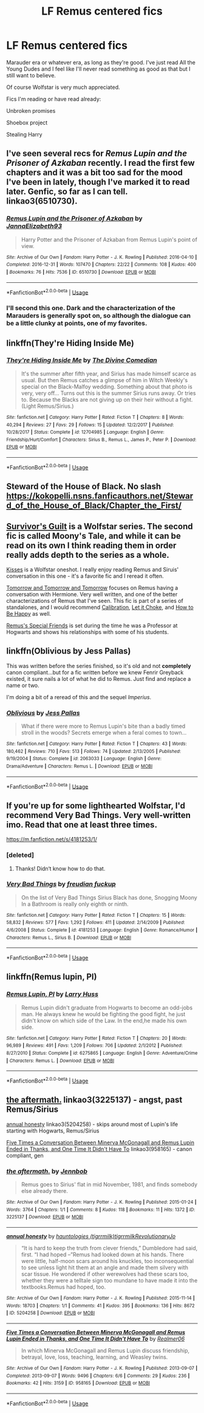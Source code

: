 #+TITLE: LF Remus centered fics

* LF Remus centered fics
:PROPERTIES:
:Author: Konakuer
:Score: 6
:DateUnix: 1544412490.0
:DateShort: 2018-Dec-10
:FlairText: Request
:END:
Marauder era or whatever era, as long as they're good. I've just read All the Young Dudes and I feel like I'll never read something as good as that but I still want to believe.

Of course Wolfstar is very much appreciated.

Fics I'm reading or have read already:

Unbroken promises

Shoebox project

Stealing Harry


** I've seen several recs for /Remus Lupin and the Prisoner of Azkaban/ recently. I read the first few chapters and it was a bit too sad for the mood I've been in lately, though I've marked it to read later. Genfic, so far as I can tell. linkao3(6510730).
:PROPERTIES:
:Score: 4
:DateUnix: 1544415662.0
:DateShort: 2018-Dec-10
:END:

*** [[https://archiveofourown.org/works/6510730][*/Remus Lupin and the Prisoner of Azkaban/*]] by [[https://www.archiveofourown.org/users/JannaElizabeth93/pseuds/JannaElizabeth93][/JannaElizabeth93/]]

#+begin_quote
  Harry Potter and the Prisoner of Azkaban from Remus Lupin's point of view.
#+end_quote

^{/Site/:} ^{Archive} ^{of} ^{Our} ^{Own} ^{*|*} ^{/Fandom/:} ^{Harry} ^{Potter} ^{-} ^{J.} ^{K.} ^{Rowling} ^{*|*} ^{/Published/:} ^{2016-04-10} ^{*|*} ^{/Completed/:} ^{2016-12-31} ^{*|*} ^{/Words/:} ^{107470} ^{*|*} ^{/Chapters/:} ^{22/22} ^{*|*} ^{/Comments/:} ^{108} ^{*|*} ^{/Kudos/:} ^{400} ^{*|*} ^{/Bookmarks/:} ^{76} ^{*|*} ^{/Hits/:} ^{7536} ^{*|*} ^{/ID/:} ^{6510730} ^{*|*} ^{/Download/:} ^{[[https://archiveofourown.org/downloads/Ja/JannaElizabeth93/6510730/Remus%20Lupin%20and%20the%20Prisoner.epub?updated_at=1483162140][EPUB]]} ^{or} ^{[[https://archiveofourown.org/downloads/Ja/JannaElizabeth93/6510730/Remus%20Lupin%20and%20the%20Prisoner.mobi?updated_at=1483162140][MOBI]]}

--------------

*FanfictionBot*^{2.0.0-beta} | [[https://github.com/tusing/reddit-ffn-bot/wiki/Usage][Usage]]
:PROPERTIES:
:Author: FanfictionBot
:Score: 1
:DateUnix: 1544415669.0
:DateShort: 2018-Dec-10
:END:


*** I'll second this one. Dark and the characterization of the Marauders is generally spot on, so although the dialogue can be a little clunky at points, one of my favorites.
:PROPERTIES:
:Author: darlingdaaaarling
:Score: 1
:DateUnix: 1544427405.0
:DateShort: 2018-Dec-10
:END:


** linkffn(They're Hiding Inside Me)
:PROPERTIES:
:Author: FitzDizzyspells
:Score: 3
:DateUnix: 1544414759.0
:DateShort: 2018-Dec-10
:END:

*** [[https://www.fanfiction.net/s/12704985/1/][*/They're Hiding Inside Me/*]] by [[https://www.fanfiction.net/u/45537/The-Divine-Comedian][/The Divine Comedian/]]

#+begin_quote
  It's the summer after fifth year, and Sirius has made himself scarce as usual. But then Remus catches a glimpse of him in Witch Weekly's special on the Black-Malfoy wedding. Something about that photo is very, very off... Turns out this is the summer Sirius runs away. Or tries to. Because the Blacks are not giving up on their heir without a fight. (Light Remus/Sirius.)
#+end_quote

^{/Site/:} ^{fanfiction.net} ^{*|*} ^{/Category/:} ^{Harry} ^{Potter} ^{*|*} ^{/Rated/:} ^{Fiction} ^{T} ^{*|*} ^{/Chapters/:} ^{8} ^{*|*} ^{/Words/:} ^{40,294} ^{*|*} ^{/Reviews/:} ^{27} ^{*|*} ^{/Favs/:} ^{29} ^{*|*} ^{/Follows/:} ^{15} ^{*|*} ^{/Updated/:} ^{12/2/2017} ^{*|*} ^{/Published/:} ^{10/28/2017} ^{*|*} ^{/Status/:} ^{Complete} ^{*|*} ^{/id/:} ^{12704985} ^{*|*} ^{/Language/:} ^{English} ^{*|*} ^{/Genre/:} ^{Friendship/Hurt/Comfort} ^{*|*} ^{/Characters/:} ^{Sirius} ^{B.,} ^{Remus} ^{L.,} ^{James} ^{P.,} ^{Peter} ^{P.} ^{*|*} ^{/Download/:} ^{[[http://www.ff2ebook.com/old/ffn-bot/index.php?id=12704985&source=ff&filetype=epub][EPUB]]} ^{or} ^{[[http://www.ff2ebook.com/old/ffn-bot/index.php?id=12704985&source=ff&filetype=mobi][MOBI]]}

--------------

*FanfictionBot*^{2.0.0-beta} | [[https://github.com/tusing/reddit-ffn-bot/wiki/Usage][Usage]]
:PROPERTIES:
:Author: FanfictionBot
:Score: 1
:DateUnix: 1544414774.0
:DateShort: 2018-Dec-10
:END:


** Steward of the House of Black. No slash\\
[[https://kokopelli.nsns.fanficauthors.net/Steward_of_the_House_of_Black/Chapter_the_First/]]
:PROPERTIES:
:Author: usernameXbillion
:Score: 2
:DateUnix: 1544416639.0
:DateShort: 2018-Dec-10
:END:


** [[https://archiveofourown.org/series/54783][Survivor's Guilt]] is a Wolfstar series. The second fic is called Moony's Tale, and while it can be read on its own I think reading them in order really adds depth to the series as a whole.

[[https://www.fanfiction.net/s/1873704/1/Kisses][Kisses]] is a Wolfstar oneshot. I really enjoy reading Remus and Siruis' conversation in this one - it's a favorite fic and I reread it often.

[[https://archiveofourown.org/works/12299451/chapters/27959679][Tomorrow and Tomorrow and Tomorrow]] focuses on Remus having a conversation with Hermione. Very well written, and one of the better characterizations of Remus that I've seen. This fic is part of a series of standalones, and I would recommend [[https://archiveofourown.org/works/11917125][Calibration]], [[https://archiveofourown.org/works/12042771][Let it Choke]], and [[https://archiveofourown.org/works/11172114][How to Be Happy]] as well.

[[https://archiveofourown.org/works/3615783][Remus's Special Friends]] is set during the time he was a Professor at Hogwarts and shows his relationships with some of his students.
:PROPERTIES:
:Author: LittleMissPeachy6
:Score: 2
:DateUnix: 1544424819.0
:DateShort: 2018-Dec-10
:END:


** linkffn(Oblivious by Jess Pallas)

This was written before the series finished, so it's old and not *completely* canon compliant...but for a fic written before we knew Fenrir Greyback existed, it sure nails a lot of what he did to Remus. Just find and replace a name or two.

I'm doing a bit of a reread of this and the sequel /Imperius/.
:PROPERTIES:
:Author: AlamutJones
:Score: 1
:DateUnix: 1544434753.0
:DateShort: 2018-Dec-10
:END:

*** [[https://www.fanfiction.net/s/2063033/1/][*/Oblivious/*]] by [[https://www.fanfiction.net/u/74910/Jess-Pallas][/Jess Pallas/]]

#+begin_quote
  What if there were more to Remus Lupin's bite than a badly timed stroll in the woods? Secrets emerge when a feral comes to town...
#+end_quote

^{/Site/:} ^{fanfiction.net} ^{*|*} ^{/Category/:} ^{Harry} ^{Potter} ^{*|*} ^{/Rated/:} ^{Fiction} ^{T} ^{*|*} ^{/Chapters/:} ^{43} ^{*|*} ^{/Words/:} ^{180,462} ^{*|*} ^{/Reviews/:} ^{710} ^{*|*} ^{/Favs/:} ^{513} ^{*|*} ^{/Follows/:} ^{74} ^{*|*} ^{/Updated/:} ^{2/13/2005} ^{*|*} ^{/Published/:} ^{9/19/2004} ^{*|*} ^{/Status/:} ^{Complete} ^{*|*} ^{/id/:} ^{2063033} ^{*|*} ^{/Language/:} ^{English} ^{*|*} ^{/Genre/:} ^{Drama/Adventure} ^{*|*} ^{/Characters/:} ^{Remus} ^{L.} ^{*|*} ^{/Download/:} ^{[[http://www.ff2ebook.com/old/ffn-bot/index.php?id=2063033&source=ff&filetype=epub][EPUB]]} ^{or} ^{[[http://www.ff2ebook.com/old/ffn-bot/index.php?id=2063033&source=ff&filetype=mobi][MOBI]]}

--------------

*FanfictionBot*^{2.0.0-beta} | [[https://github.com/tusing/reddit-ffn-bot/wiki/Usage][Usage]]
:PROPERTIES:
:Author: FanfictionBot
:Score: 1
:DateUnix: 1544434810.0
:DateShort: 2018-Dec-10
:END:


** If you're up for some lighthearted Wolfstar, I'd recommend Very Bad Things. Very well-written imo. Read that one at least three times.

[[https://m.fanfiction.net/s/4181253/1/]]
:PROPERTIES:
:Author: Lizam24
:Score: 1
:DateUnix: 1544441091.0
:DateShort: 2018-Dec-10
:END:

*** [deleted]
:PROPERTIES:
:Score: 1
:DateUnix: 1544442912.0
:DateShort: 2018-Dec-10
:END:

**** Thanks! Didn‘t know how to do that.
:PROPERTIES:
:Author: Lizam24
:Score: 1
:DateUnix: 1544443985.0
:DateShort: 2018-Dec-10
:END:


*** [[https://www.fanfiction.net/s/4181253/1/][*/Very Bad Things/*]] by [[https://www.fanfiction.net/u/1461919/freudian-fuckup][/freudian fuckup/]]

#+begin_quote
  On the list of Very Bad Things Sirius Black has done, Snogging Moony In a Bathroom is really only eighth or ninth.
#+end_quote

^{/Site/:} ^{fanfiction.net} ^{*|*} ^{/Category/:} ^{Harry} ^{Potter} ^{*|*} ^{/Rated/:} ^{Fiction} ^{T} ^{*|*} ^{/Chapters/:} ^{15} ^{*|*} ^{/Words/:} ^{58,832} ^{*|*} ^{/Reviews/:} ^{577} ^{*|*} ^{/Favs/:} ^{1,292} ^{*|*} ^{/Follows/:} ^{411} ^{*|*} ^{/Updated/:} ^{2/14/2009} ^{*|*} ^{/Published/:} ^{4/6/2008} ^{*|*} ^{/Status/:} ^{Complete} ^{*|*} ^{/id/:} ^{4181253} ^{*|*} ^{/Language/:} ^{English} ^{*|*} ^{/Genre/:} ^{Romance/Humor} ^{*|*} ^{/Characters/:} ^{Remus} ^{L.,} ^{Sirius} ^{B.} ^{*|*} ^{/Download/:} ^{[[http://www.ff2ebook.com/old/ffn-bot/index.php?id=4181253&source=ff&filetype=epub][EPUB]]} ^{or} ^{[[http://www.ff2ebook.com/old/ffn-bot/index.php?id=4181253&source=ff&filetype=mobi][MOBI]]}

--------------

*FanfictionBot*^{2.0.0-beta} | [[https://github.com/tusing/reddit-ffn-bot/wiki/Usage][Usage]]
:PROPERTIES:
:Author: FanfictionBot
:Score: 1
:DateUnix: 1544442925.0
:DateShort: 2018-Dec-10
:END:


** linkffn(Remus lupin, PI)
:PROPERTIES:
:Author: Termsndconditions
:Score: 1
:DateUnix: 1544455044.0
:DateShort: 2018-Dec-10
:END:

*** [[https://www.fanfiction.net/s/6275865/1/][*/Remus Lupin, PI/*]] by [[https://www.fanfiction.net/u/2062884/Larry-Huss][/Larry Huss/]]

#+begin_quote
  Remus Lupin didn't graduate from Hogwarts to become an odd-jobs man. He always knew he would be fighting the good fight, he just didn't know on which side of the Law. In the end,he made his own side.
#+end_quote

^{/Site/:} ^{fanfiction.net} ^{*|*} ^{/Category/:} ^{Harry} ^{Potter} ^{*|*} ^{/Rated/:} ^{Fiction} ^{T} ^{*|*} ^{/Chapters/:} ^{20} ^{*|*} ^{/Words/:} ^{96,989} ^{*|*} ^{/Reviews/:} ^{491} ^{*|*} ^{/Favs/:} ^{1,209} ^{*|*} ^{/Follows/:} ^{706} ^{*|*} ^{/Updated/:} ^{2/1/2012} ^{*|*} ^{/Published/:} ^{8/27/2010} ^{*|*} ^{/Status/:} ^{Complete} ^{*|*} ^{/id/:} ^{6275865} ^{*|*} ^{/Language/:} ^{English} ^{*|*} ^{/Genre/:} ^{Adventure/Crime} ^{*|*} ^{/Characters/:} ^{Remus} ^{L.} ^{*|*} ^{/Download/:} ^{[[http://www.ff2ebook.com/old/ffn-bot/index.php?id=6275865&source=ff&filetype=epub][EPUB]]} ^{or} ^{[[http://www.ff2ebook.com/old/ffn-bot/index.php?id=6275865&source=ff&filetype=mobi][MOBI]]}

--------------

*FanfictionBot*^{2.0.0-beta} | [[https://github.com/tusing/reddit-ffn-bot/wiki/Usage][Usage]]
:PROPERTIES:
:Author: FanfictionBot
:Score: 1
:DateUnix: 1544455064.0
:DateShort: 2018-Dec-10
:END:


** [[https://archiveofourown.org/works/3225137][the aftermath.]] linkao3(3225137) - angst, past Remus/Sirius

[[https://archiveofourown.org/works/5204258][annual honesty]] linkao3(5204258) - skips around most of Lupin's life starting with Hogwarts, Remus/Sirius

[[https://archiveofourown.org/works/958165][Five Times a Conversation Between Minerva McGonagall and Remus Lupin Ended in Thanks, and One Time It Didn't Have To]] linkao3(958165) - canon compliant, gen
:PROPERTIES:
:Author: siderumincaelo
:Score: 1
:DateUnix: 1544458225.0
:DateShort: 2018-Dec-10
:END:

*** [[https://archiveofourown.org/works/3225137][*/the aftermath./*]] by [[https://www.archiveofourown.org/users/Jennbob/pseuds/Jennbob][/Jennbob/]]

#+begin_quote
  Remus goes to Sirius' flat in mid November, 1981, and finds somebody else already there.
#+end_quote

^{/Site/:} ^{Archive} ^{of} ^{Our} ^{Own} ^{*|*} ^{/Fandom/:} ^{Harry} ^{Potter} ^{-} ^{J.} ^{K.} ^{Rowling} ^{*|*} ^{/Published/:} ^{2015-01-24} ^{*|*} ^{/Words/:} ^{3764} ^{*|*} ^{/Chapters/:} ^{1/1} ^{*|*} ^{/Comments/:} ^{8} ^{*|*} ^{/Kudos/:} ^{118} ^{*|*} ^{/Bookmarks/:} ^{11} ^{*|*} ^{/Hits/:} ^{1372} ^{*|*} ^{/ID/:} ^{3225137} ^{*|*} ^{/Download/:} ^{[[https://archiveofourown.org/downloads/Je/Jennbob/3225137/the%20aftermath.epub?updated_at=1422129818][EPUB]]} ^{or} ^{[[https://archiveofourown.org/downloads/Je/Jennbob/3225137/the%20aftermath.mobi?updated_at=1422129818][MOBI]]}

--------------

[[https://archiveofourown.org/works/5204258][*/annual honesty/*]] by [[https://www.archiveofourown.org/users/tigrrmilk/pseuds/hauntologies/users/tigrrmilk/pseuds/tigrrmilk/users/RevolutionaryJo/pseuds/RevolutionaryJo][/hauntologies (tigrrmilk)tigrrmilkRevolutionaryJo/]]

#+begin_quote
  “It is hard to keep the truth from clever friends,” Dumbledore had said, first. “I had hoped --”Remus had looked down at his hands. There were little, half-moon scars around his knuckles, too inconsequential to see unless light hit them at an angle and made them silvery with scar tissue. He wondered if other werewolves had these scars too, whether they were a telltale sign too mundane to have made it into the textbooks.Remus had hoped, too.
#+end_quote

^{/Site/:} ^{Archive} ^{of} ^{Our} ^{Own} ^{*|*} ^{/Fandom/:} ^{Harry} ^{Potter} ^{-} ^{J.} ^{K.} ^{Rowling} ^{*|*} ^{/Published/:} ^{2015-11-14} ^{*|*} ^{/Words/:} ^{18703} ^{*|*} ^{/Chapters/:} ^{1/1} ^{*|*} ^{/Comments/:} ^{41} ^{*|*} ^{/Kudos/:} ^{395} ^{*|*} ^{/Bookmarks/:} ^{136} ^{*|*} ^{/Hits/:} ^{8672} ^{*|*} ^{/ID/:} ^{5204258} ^{*|*} ^{/Download/:} ^{[[https://archiveofourown.org/downloads/ha/hauntologies-tigrrmilk/5204258/annual%20honesty.epub?updated_at=1447548805][EPUB]]} ^{or} ^{[[https://archiveofourown.org/downloads/ha/hauntologies-tigrrmilk/5204258/annual%20honesty.mobi?updated_at=1447548805][MOBI]]}

--------------

[[https://archiveofourown.org/works/958165][*/Five Times a Conversation Between Minerva McGonagall and Remus Lupin Ended in Thanks, and One Time It Didn't Have To/*]] by [[https://www.archiveofourown.org/users/Realmer06/pseuds/Realmer06][/Realmer06/]]

#+begin_quote
  In which Minerva McGonagall and Remus Lupin discuss friendship, betrayal, love, loss, teaching, learning, and Weasley twins.
#+end_quote

^{/Site/:} ^{Archive} ^{of} ^{Our} ^{Own} ^{*|*} ^{/Fandom/:} ^{Harry} ^{Potter} ^{-} ^{J.} ^{K.} ^{Rowling} ^{*|*} ^{/Published/:} ^{2013-09-07} ^{*|*} ^{/Completed/:} ^{2013-09-07} ^{*|*} ^{/Words/:} ^{9496} ^{*|*} ^{/Chapters/:} ^{6/6} ^{*|*} ^{/Comments/:} ^{29} ^{*|*} ^{/Kudos/:} ^{236} ^{*|*} ^{/Bookmarks/:} ^{42} ^{*|*} ^{/Hits/:} ^{3159} ^{*|*} ^{/ID/:} ^{958165} ^{*|*} ^{/Download/:} ^{[[https://archiveofourown.org/downloads/Re/Realmer06/958165/Five%20Times%20a%20Conversation.epub?updated_at=1525358834][EPUB]]} ^{or} ^{[[https://archiveofourown.org/downloads/Re/Realmer06/958165/Five%20Times%20a%20Conversation.mobi?updated_at=1525358834][MOBI]]}

--------------

*FanfictionBot*^{2.0.0-beta} | [[https://github.com/tusing/reddit-ffn-bot/wiki/Usage][Usage]]
:PROPERTIES:
:Author: FanfictionBot
:Score: 1
:DateUnix: 1544458244.0
:DateShort: 2018-Dec-10
:END:
